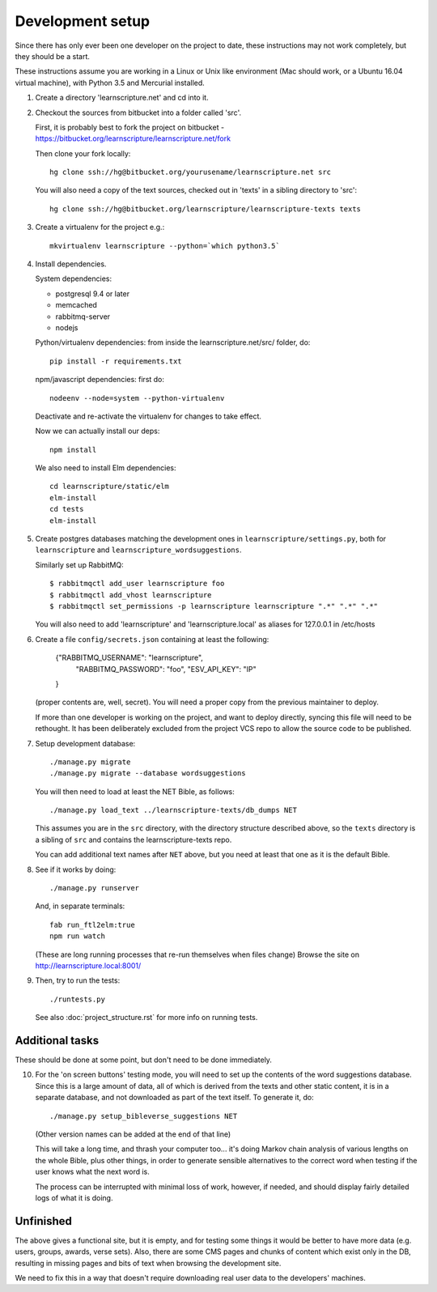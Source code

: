 
Development setup
=================

Since there has only ever been one developer on the project to date, these
instructions may not work completely, but they should be a start.

These instructions assume you are working in a Linux or Unix like environment
(Mac should work, or a Ubuntu 16.04 virtual machine), with Python 3.5 and Mercurial
installed.

1. Create a directory 'learnscripture.net' and cd into it.

2. Checkout the sources from bitbucket into a folder called 'src'.

   First, it is probably best to fork the project on bitbucket - https://bitbucket.org/learnscripture/learnscripture.net/fork

   Then clone your fork locally::

     hg clone ssh://hg@bitbucket.org/yourusename/learnscripture.net src

   You will also need a copy of the text sources, checked out in 'texts' in a sibling directory to 'src'::

     hg clone ssh://hg@bitbucket.org/learnscripture/learnscripture-texts texts

3. Create a virtualenv for the project e.g.::

     mkvirtualenv learnscripture --python=`which python3.5`

4. Install dependencies.

   System dependencies:

   * postgresql 9.4 or later
   * memcached
   * rabbitmq-server
   * nodejs

   Python/virtualenv dependencies: from inside the learnscripture.net/src/
   folder, do::

     pip install -r requirements.txt

   npm/javascript dependencies: first do::

     nodeenv --node=system --python-virtualenv

   Deactivate and re-activate the virtualenv for changes to take effect.

   Now we can actually install our deps::

     npm install

   We also need to install Elm dependencies::

     cd learnscripture/static/elm
     elm-install
     cd tests
     elm-install

5. Create postgres databases matching the development ones in
   ``learnscripture/settings.py``, both for ``learnscripture`` and
   ``learnscripture_wordsuggestions``.

   Similarly set up RabbitMQ::

     $ rabbitmqctl add_user learnscripture foo
     $ rabbitmqctl add_vhost learnscripture
     $ rabbitmqctl set_permissions -p learnscripture learnscripture ".*" ".*" ".*"

   You will also need to add 'learnscripture' and 'learnscripture.local' as
   aliases for 127.0.0.1 in /etc/hosts

6. Create a file ``config/secrets.json`` containing at least the following:

       {"RABBITMQ_USERNAME": "learnscripture",
        "RABBITMQ_PASSWORD": "foo",
        "ESV_API_KEY": "IP"
       }

   (proper contents are, well, secret).
   You will need a proper copy from the previous maintainer to deploy.

   If more than one developer is working on the project, and want to deploy
   directly, syncing this file will need to be rethought. It has been
   deliberately excluded from the project VCS repo to allow the source code to
   be published.

7. Setup development database::

     ./manage.py migrate
     ./manage.py migrate --database wordsuggestions

   You will then need to load at least the NET Bible, as follows::

     ./manage.py load_text ../learnscripture-texts/db_dumps NET

   This assumes you are in the ``src`` directory, with the directory structure
   described above, so the ``texts`` directory is a sibling of ``src`` and
   contains the learnscripture-texts repo.

   You can add additional text names after ``NET`` above, but you need at
   least that one as it is the default Bible.

8. See if it works by doing::

     ./manage.py runserver

   And, in separate terminals::

     fab run_ftl2elm:true
     npm run watch

   (These are long running processes that re-run themselves when files change)
   Browse the site on http://learnscripture.local:8001/

9. Then, try to run the tests::

     ./runtests.py

   See also :doc:`project_structure.rst` for more info on running tests.


Additional tasks
~~~~~~~~~~~~~~~~

These should be done at some point, but don't need to be done immediately.

10. For the 'on screen buttons' testing mode, you will need to set up the
    contents of the word suggestions database. Since this is a large amount of
    data, all of which is derived from the texts and other static content, it is
    in a separate database, and not downloaded as part of the text itself. To
    generate it, do::

      ./manage.py setup_bibleverse_suggestions NET

    (Other version names can be added at the end of that line)

    This will take a long time, and thrash your computer too... it's doing Markov
    chain analysis of various lengths on the whole Bible, plus other things, in
    order to generate sensible alternatives to the correct word when testing if
    the user knows what the next word is.

    The process can be interrupted with minimal loss of work, however, if
    needed, and should display fairly detailed logs of what it is doing.


Unfinished
~~~~~~~~~~

The above gives a functional site, but it is empty, and for testing some things
it would be better to have more data (e.g. users, groups, awards, verse sets).
Also, there are some CMS pages and chunks of content which exist only in the DB,
resulting in missing pages and bits of text when browsing the development site.

We need to fix this in a way that doesn't require downloading real user data to
the developers' machines.
